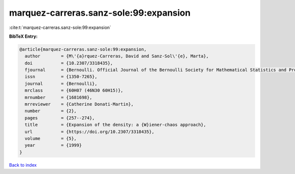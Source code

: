 marquez-carreras.sanz-sole:99:expansion
=======================================

:cite:t:`marquez-carreras.sanz-sole:99:expansion`

**BibTeX Entry:**

.. code-block:: bibtex

   @article{marquez-carreras.sanz-sole:99:expansion,
     author        = {M\'{a}rquez-Carreras, David and Sanz-Sol\'{e}, Marta},
     doi           = {10.2307/3318435},
     fjournal      = {Bernoulli. Official Journal of the Bernoulli Society for Mathematical Statistics and Probability},
     issn          = {1350-7265},
     journal       = {Bernoulli},
     mrclass       = {60H07 (46N30 60H15)},
     mrnumber      = {1681698},
     mrreviewer    = {Catherine Donati-Martin},
     number        = {2},
     pages         = {257--274},
     title         = {Expansion of the density: a {W}iener-chaos approach},
     url           = {https://doi.org/10.2307/3318435},
     volume        = {5},
     year          = {1999}
   }

`Back to index <../By-Cite-Keys.html>`_
